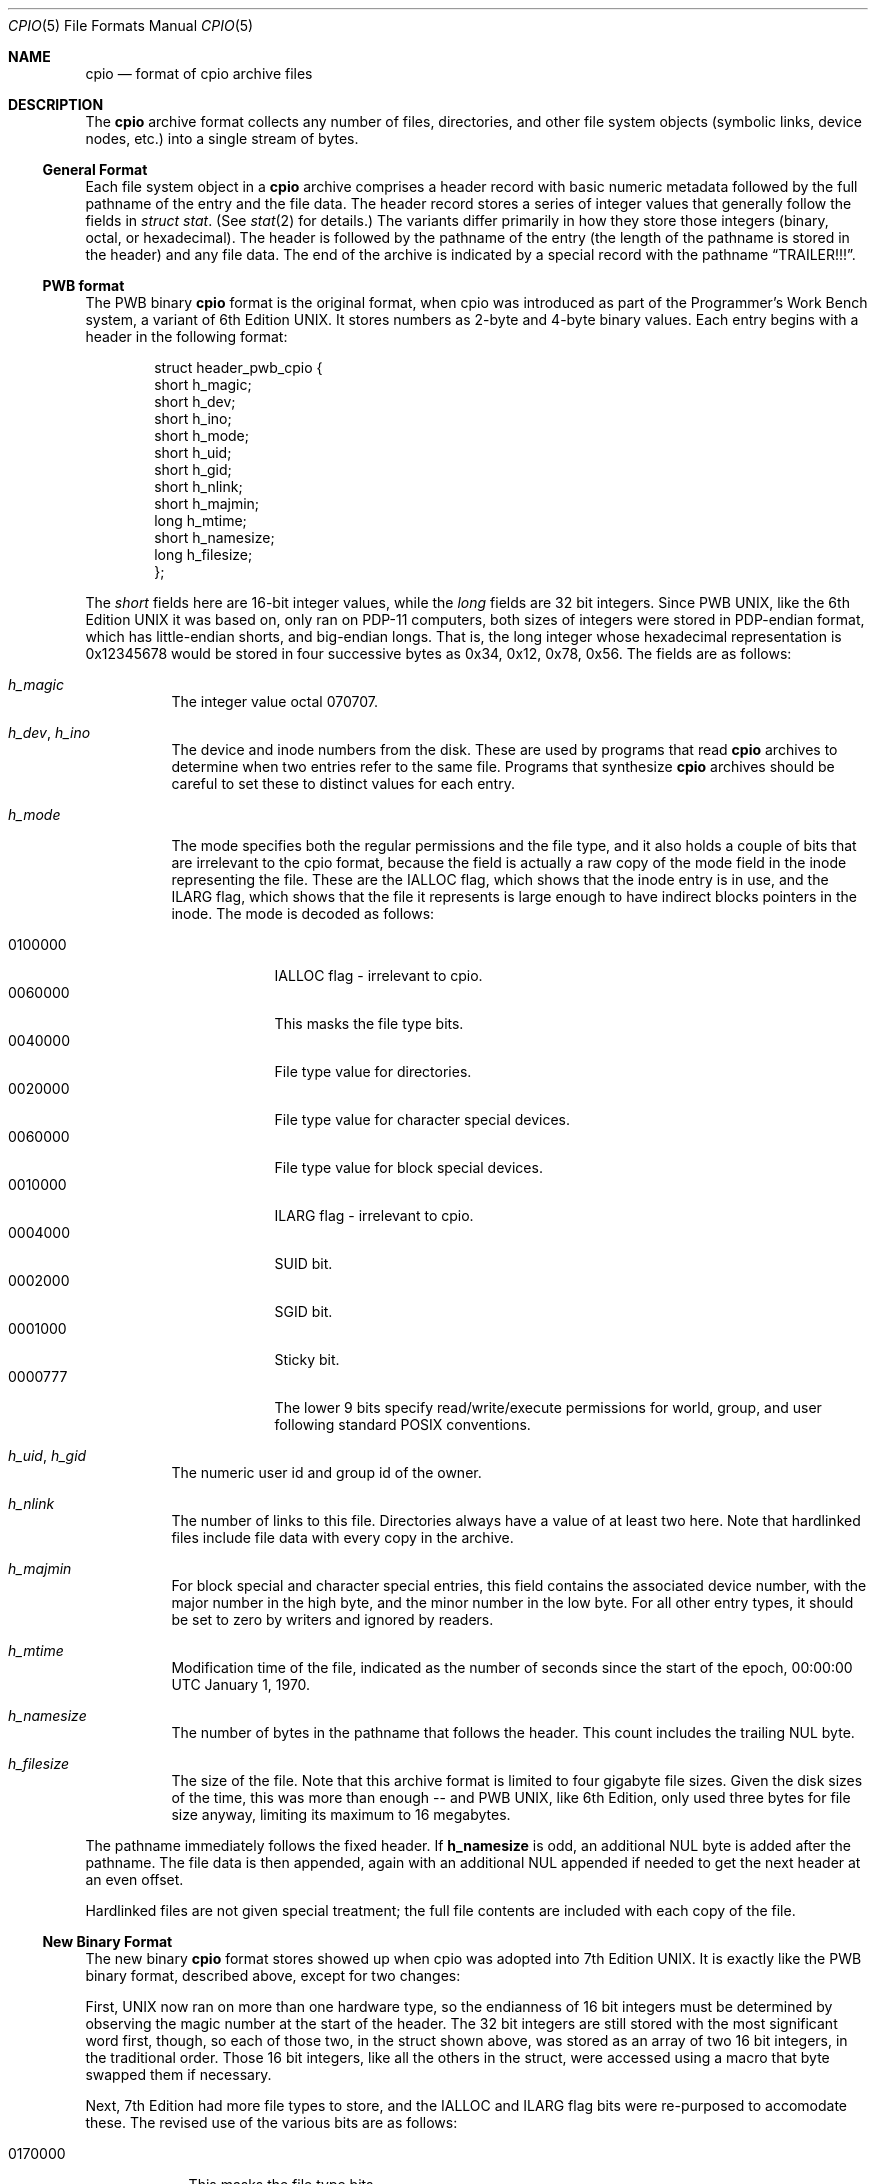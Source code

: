 .\" Copyright (c) 2007 Tim Kientzle
.\" All rights reserved.
.\"
.\" Redistribution and use in source and binary forms, with or without
.\" modification, are permitted provided that the following conditions
.\" are met:
.\" 1. Redistributions of source code must retain the above copyright
.\"    notice, this list of conditions and the following disclaimer.
.\" 2. Redistributions in binary form must reproduce the above copyright
.\"    notice, this list of conditions and the following disclaimer in the
.\"    documentation and/or other materials provided with the distribution.
.\"
.\" THIS SOFTWARE IS PROVIDED BY THE AUTHOR AND CONTRIBUTORS ``AS IS'' AND
.\" ANY EXPRESS OR IMPLIED WARRANTIES, INCLUDING, BUT NOT LIMITED TO, THE
.\" IMPLIED WARRANTIES OF MERCHANTABILITY AND FITNESS FOR A PARTICULAR PURPOSE
.\" ARE DISCLAIMED.  IN NO EVENT SHALL THE AUTHOR OR CONTRIBUTORS BE LIABLE
.\" FOR ANY DIRECT, INDIRECT, INCIDENTAL, SPECIAL, EXEMPLARY, OR CONSEQUENTIAL
.\" DAMAGES (INCLUDING, BUT NOT LIMITED TO, PROCUREMENT OF SUBSTITUTE GOODS
.\" OR SERVICES; LOSS OF USE, DATA, OR PROFITS; OR BUSINESS INTERRUPTION)
.\" HOWEVER CAUSED AND ON ANY THEORY OF LIABILITY, WHETHER IN CONTRACT, STRICT
.\" LIABILITY, OR TORT (INCLUDING NEGLIGENCE OR OTHERWISE) ARISING IN ANY WAY
.\" OUT OF THE USE OF THIS SOFTWARE, EVEN IF ADVISED OF THE POSSIBILITY OF
.\" SUCH DAMAGE.
.\"
.\" $FreeBSD$
.\"
.Dd December 23, 2011
.Dt CPIO 5
.Os
.Sh NAME
.Nm cpio
.Nd format of cpio archive files
.Sh DESCRIPTION
The
.Nm
archive format collects any number of files, directories, and other
file system objects (symbolic links, device nodes, etc.) into a single
stream of bytes.
.Ss General Format
Each file system object in a
.Nm
archive comprises a header record with basic numeric metadata
followed by the full pathname of the entry and the file data.
The header record stores a series of integer values that generally
follow the fields in
.Va struct stat .
(See
.Xr stat 2
for details.)
The variants differ primarily in how they store those integers
(binary, octal, or hexadecimal).
The header is followed by the pathname of the
entry (the length of the pathname is stored in the header)
and any file data.
The end of the archive is indicated by a special record with
the pathname
.Dq TRAILER!!! .
.Ss PWB format
The PWB binary
.Nm
format is the original format, when cpio was introduced as part of the
Programmer's Work Bench system, a variant of 6th Edition UNIX.  It
stores numbers as 2-byte and 4-byte binary values.
Each entry begins with a header in the following format:
.Pp
.Bd -literal -offset indent
struct header_pwb_cpio {
        short   h_magic;
        short   h_dev;
        short   h_ino;
        short   h_mode;
        short   h_uid;
        short   h_gid;
        short   h_nlink;
        short   h_majmin;
        long    h_mtime;
        short   h_namesize;
        long    h_filesize;
};
.Ed
.Pp
The
.Va short
fields here are 16-bit integer values, while the
.Va long
fields are 32 bit integers.  Since PWB UNIX, like the 6th Edition UNIX
it was based on, only ran on PDP-11 computers, both sizes of integers
were stored in PDP-endian format, which has little-endian shorts, and
big-endian longs.  That is, the long integer whose hexadecimal
representation is 0x12345678 would be stored in four successive bytes
as 0x34, 0x12, 0x78, 0x56.
The fields are as follows:
.Bl -tag -width indent
.It Va h_magic
The integer value octal 070707.
.It Va h_dev , Va h_ino
The device and inode numbers from the disk.
These are used by programs that read
.Nm
archives to determine when two entries refer to the same file.
Programs that synthesize
.Nm
archives should be careful to set these to distinct values for each entry.
.It Va h_mode
The mode specifies both the regular permissions and the file type, and
it also holds a couple of bits that are irrelevant to the cpio format,
because the field is actually a raw copy of the mode field in the inode
representing the file.  These are the IALLOC flag, which shows that
the inode entry is in use, and the ILARG flag, which shows that the
file it represents is large enough to have indirect blocks pointers in
the inode.
The mode is decoded as follows:
.Pp
.Bl -tag -width "MMMMMMM" -compact
.It 0100000
IALLOC flag - irrelevant to cpio.
.It 0060000
This masks the file type bits.
.It 0040000
File type value for directories.
.It 0020000
File type value for character special devices.
.It 0060000
File type value for block special devices.
.It 0010000
ILARG flag - irrelevant to cpio.
.It 0004000
SUID bit.
.It 0002000
SGID bit.
.It 0001000
Sticky bit.
.It 0000777
The lower 9 bits specify read/write/execute permissions
for world, group, and user following standard POSIX conventions.
.El
.It Va h_uid , Va h_gid
The numeric user id and group id of the owner.
.It Va h_nlink
The number of links to this file.
Directories always have a value of at least two here.
Note that hardlinked files include file data with every copy in the archive.
.It Va h_majmin
For block special and character special entries,
this field contains the associated device number, with the major
number in the high byte, and the minor number in the low byte.
For all other entry types, it should be set to zero by writers
and ignored by readers.
.It Va h_mtime
Modification time of the file, indicated as the number
of seconds since the start of the epoch,
00:00:00 UTC January 1, 1970.
.It Va h_namesize
The number of bytes in the pathname that follows the header.
This count includes the trailing NUL byte.
.It Va h_filesize
The size of the file.
Note that this archive format is limited to four gigabyte file sizes.
Given the disk sizes of the time, this was more than enough -- and PWB
UNIX, like 6th Edition, only used three bytes for file size anyway,
limiting its maximum to 16 megabytes.
.El
.Pp
The pathname immediately follows the fixed header.
If
.Cm h_namesize
is odd, an additional NUL byte is added after the pathname.
The file data is then appended, again with an additional NUL
appended if needed to get the next header at an even offset.
.Pp
Hardlinked files are not given special treatment;
the full file contents are included with each copy of the
file.
.Ss New Binary Format
The new binary
.Nm
format stores showed up when cpio was adopted into 7th Edition UNIX.
It is exactly like the PWB binary format, described above, except for
two changes:
.Pp
First, UNIX now ran on more than one hardware type, so the
endianness of 16 bit integers must be determined by observing the
magic number at the start of the header.  The 32 bit integers are still
stored with the most significant word first, though, so each of those
two, in the struct shown above, was stored as an array of two 16 bit
integers, in the traditional order.  Those 16 bit integers, like all
the others in the struct, were accessed using a macro that byte swapped
them if necessary.
.Pp
Next, 7th Edition had more file types to store, and the IALLOC and ILARG
flag bits were re-purposed to accomodate these.  The revised use of the
various bits are as follows:
.Pp
.Bl -tag -width "MMMMMMM" -compact
.It 0170000
This masks the file type bits.
.It 0140000
File type value for sockets.
.It 0120000
File type value for symbolic links.
For symbolic links, the link body is stored as file data.
.It 0100000
File type value for regular files.
.It 0060000
File type value for block special devices.
.It 0040000
File type value for directories.
.It 0020000
File type value for character special devices.
.It 0010000
File type value for named pipes or FIFOs.
.It 0004000
SUID bit.
.It 0002000
SGID bit.
.It 0001000
Sticky bit.
.It 0000777
The lower 9 bits specify read/write/execute permissions
for world, group, and user following standard POSIX conventions.
.El
.Pp
Note that there is no obvious way to tell which of the two binary
formats an archive uses, other than to see which one makes more
sense.  The typical error scenario is that a PWB format archive
unpacked as if it were in the new format will create named sockets
instead of directories, and then fail to unpack files that should
go in those directories.  Running
.Va cpio -itv
on an unknown archive will make it obvious which it is: if it's
PWB format, directories will be listed with an 's' instead of
a 'd' as the first character of the mode string, and the larger
files will have a '?' in that position.
.Ss Portable ASCII Format
.St -susv2
standardized an ASCII variant that is portable across all
platforms.
It is commonly known as the
.Dq old character
format or as the
.Dq odc
format.
It stores the same numeric fields as the old binary format, but
represents them as 6-character or 11-character octal values.
.Pp
.Bd -literal -offset indent
struct cpio_odc_header {
        char    c_magic[6];
        char    c_dev[6];
        char    c_ino[6];
        char    c_mode[6];
        char    c_uid[6];
        char    c_gid[6];
        char    c_nlink[6];
        char    c_rdev[6];
        char    c_mtime[11];
        char    c_namesize[6];
        char    c_filesize[11];
};
.Ed
.Pp
The fields are identical to those in the new binary format.
The name and file body follow the fixed header.
Unlike the binary formats, there is no additional padding
after the pathname or file contents.
If the files being archived are themselves entirely ASCII, then
the resulting archive will be entirely ASCII, except for the
NUL byte that terminates the name field.
.Ss New ASCII Format
The "new" ASCII format uses 8-byte hexadecimal fields for
all numbers and separates device numbers into separate fields
for major and minor numbers.
.Pp
.Bd -literal -offset indent
struct cpio_newc_header {
        char    c_magic[6];
        char    c_ino[8];
        char    c_mode[8];
        char    c_uid[8];
        char    c_gid[8];
        char    c_nlink[8];
        char    c_mtime[8];
        char    c_filesize[8];
        char    c_devmajor[8];
        char    c_devminor[8];
        char    c_rdevmajor[8];
        char    c_rdevminor[8];
        char    c_namesize[8];
        char    c_check[8];
};
.Ed
.Pp
Except as specified below, the fields here match those specified
for the new binary format above.
.Bl -tag -width indent
.It Va magic
The string
.Dq 070701 .
.It Va check
This field is always set to zero by writers and ignored by readers.
See the next section for more details.
.El
.Pp
The pathname is followed by NUL bytes so that the total size
of the fixed header plus pathname is a multiple of four.
Likewise, the file data is padded to a multiple of four bytes.
Note that this format supports only 4 gigabyte files (unlike the
older ASCII format, which supports 8 gigabyte files).
.Pp
In this format, hardlinked files are handled by setting the
filesize to zero for each entry except the first one that
appears in the archive.
.Ss New CRC Format
The CRC format is identical to the new ASCII format described
in the previous section except that the magic field is set
to
.Dq 070702
and the
.Va check
field is set to the sum of all bytes in the file data.
This sum is computed treating all bytes as unsigned values
and using unsigned arithmetic.
Only the least-significant 32 bits of the sum are stored.
.Ss HP variants
The
.Nm cpio
implementation distributed with HPUX used XXXX but stored
device numbers differently XXX.
.Ss Other Extensions and Variants
Sun Solaris uses additional file types to store extended file
data, including ACLs and extended attributes, as special
entries in cpio archives.
.Pp
XXX Others? XXX
.Sh SEE ALSO
.Xr cpio 1 ,
.Xr tar 5
.Sh STANDARDS
The
.Nm cpio
utility is no longer a part of POSIX or the Single Unix Standard.
It last appeared in
.St -susv2 .
It has been supplanted in subsequent standards by
.Xr pax 1 .
The portable ASCII format is currently part of the specification for the
.Xr pax 1
utility.
.Sh HISTORY
The original cpio utility was written by Dick Haight
while working in AT&T's Unix Support Group.
It appeared in 1977 as part of PWB/UNIX 1.0, the
.Dq Programmer's Work Bench
derived from
.At 6th Edition UNIX
that was used internally at AT&T.
Both the new binary and old character formats were in use
by 1980, according to the System III source released
by SCO under their
.Dq Ancient Unix
license.
The character format was adopted as part of
.St -p1003.1-88 .
XXX when did "newc" appear?  Who invented it?  When did HP come out with their variant?  When did Sun introduce ACLs and extended attributes? XXX
.Sh BUGS
The
.Dq CRC
format is mis-named, as it uses a simple checksum and
not a cyclic redundancy check.
.Pp
The binary formats are limited to 16 bits for user id,
group id, device, and inode numbers.
They are limited to 4 gigabyte file sizes.
.Pp
The old ASCII format is limited to 18 bits for
the user id, group id, device, and inode numbers.
It is limited to 8 gigabyte file sizes.
.Pp
The new ASCII format is limited to 4 gigabyte file sizes.
.Pp
None of the cpio formats store user or group names,
which are essential when moving files between systems with
dissimilar user or group numbering.
.Pp
Especially when writing older cpio variants, it may be necessary
to map actual device/inode values to synthesized values that
fit the available fields.
With very large filesystems, this may be necessary even for
the newer formats.
